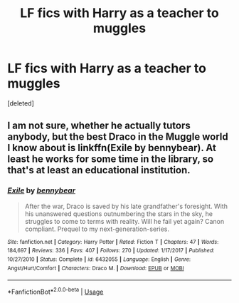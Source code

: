 #+TITLE: LF fics with Harry as a teacher to muggles

* LF fics with Harry as a teacher to muggles
:PROPERTIES:
:Score: 3
:DateUnix: 1593526587.0
:DateShort: 2020-Jun-30
:FlairText: Request
:END:
[deleted]


** I am not sure, whether he actually tutors anybody, but the best Draco in the Muggle world I know about is linkffn(Exile by bennybear). At least he works for some time in the library, so that's at least an educational institution.
:PROPERTIES:
:Author: ceplma
:Score: 3
:DateUnix: 1593531863.0
:DateShort: 2020-Jun-30
:END:

*** [[https://www.fanfiction.net/s/6432055/1/][*/Exile/*]] by [[https://www.fanfiction.net/u/833356/bennybear][/bennybear/]]

#+begin_quote
  After the war, Draco is saved by his late grandfather's foresight. With his unanswered questions outnumbering the stars in the sky, he struggles to come to terms with reality. Will he fail yet again? Canon compliant. Prequel to my next-generation-series.
#+end_quote

^{/Site/:} ^{fanfiction.net} ^{*|*} ^{/Category/:} ^{Harry} ^{Potter} ^{*|*} ^{/Rated/:} ^{Fiction} ^{T} ^{*|*} ^{/Chapters/:} ^{47} ^{*|*} ^{/Words/:} ^{184,697} ^{*|*} ^{/Reviews/:} ^{336} ^{*|*} ^{/Favs/:} ^{407} ^{*|*} ^{/Follows/:} ^{270} ^{*|*} ^{/Updated/:} ^{1/17/2017} ^{*|*} ^{/Published/:} ^{10/27/2010} ^{*|*} ^{/Status/:} ^{Complete} ^{*|*} ^{/id/:} ^{6432055} ^{*|*} ^{/Language/:} ^{English} ^{*|*} ^{/Genre/:} ^{Angst/Hurt/Comfort} ^{*|*} ^{/Characters/:} ^{Draco} ^{M.} ^{*|*} ^{/Download/:} ^{[[http://www.ff2ebook.com/old/ffn-bot/index.php?id=6432055&source=ff&filetype=epub][EPUB]]} ^{or} ^{[[http://www.ff2ebook.com/old/ffn-bot/index.php?id=6432055&source=ff&filetype=mobi][MOBI]]}

--------------

*FanfictionBot*^{2.0.0-beta} | [[https://github.com/tusing/reddit-ffn-bot/wiki/Usage][Usage]]
:PROPERTIES:
:Author: FanfictionBot
:Score: 1
:DateUnix: 1593531876.0
:DateShort: 2020-Jun-30
:END:
